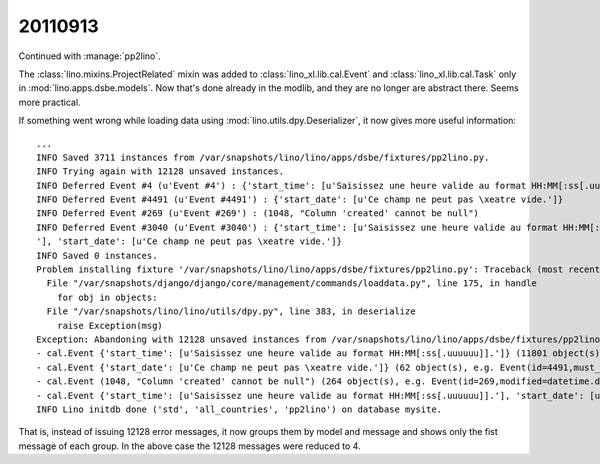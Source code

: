20110913
========

Continued with :manage:`pp2lino`. 

The :class:`lino.mixins.ProjectRelated` mixin was added to 
:class:`lino_xl.lib.cal.Event`
and
:class:`lino_xl.lib.cal.Task` 
only in :mod:`lino.apps.dsbe.models`. 
Now that's done already in the modlib, 
and they are no longer are abstract there.
Seems more practical.

If something went wrong while loading data using 
:mod:`lino.utils.dpy.Deserializer`, it now gives more useful information::

    ...
    INFO Saved 3711 instances from /var/snapshots/lino/lino/apps/dsbe/fixtures/pp2lino.py.
    INFO Trying again with 12128 unsaved instances.
    INFO Deferred Event #4 (u'Event #4') : {'start_time': [u'Saisissez une heure valide au format HH:MM[:ss[.uuuuuu]].']}
    INFO Deferred Event #4491 (u'Event #4491') : {'start_date': [u'Ce champ ne peut pas \xeatre vide.']}
    INFO Deferred Event #269 (u'Event #269') : (1048, "Column 'created' cannot be null")
    INFO Deferred Event #3040 (u'Event #3040') : {'start_time': [u'Saisissez une heure valide au format HH:MM[:ss[.uuuuuu]].
    '], 'start_date': [u'Ce champ ne peut pas \xeatre vide.']}
    INFO Saved 0 instances.
    Problem installing fixture '/var/snapshots/lino/lino/apps/dsbe/fixtures/pp2lino.py': Traceback (most recent call last):
      File "/var/snapshots/django/django/core/management/commands/loaddata.py", line 175, in handle
        for obj in objects:
      File "/var/snapshots/lino/lino/utils/dpy.py", line 383, in deserialize
        raise Exception(msg)
    Exception: Abandoning with 12128 unsaved instances from /var/snapshots/lino/lino/apps/dsbe/fixtures/pp2lino.py:
    - cal.Event {'start_time': [u'Saisissez une heure valide au format HH:MM[:ss[.uuuuuu]].']} (11801 object(s), e.g. Event(id=4,project=1169L,must_build=True,calendar=1L,start_date=datetime.date(2006, 1,24),start_time=u'1899-12-30',type=2L))
    - cal.Event {'start_date': [u'Ce champ ne peut pas \xeatre vide.']} (62 object(s), e.g. Event(id=4491,must_build=True,calendar=1L,type=2L))
    - cal.Event (1048, "Column 'created' cannot be null") (264 object(s), e.g. Event(id=269,modified=datetime.datetime(2011,9, 13, 10, 7, 39,602653),project=1374L,must_build=True,calendar=1L, start_date=datetime.date(2006, 3, 27),type=6L))
    - cal.Event {'start_time': [u'Saisissez une heure valide au format HH:MM[:ss[.uuuuuu]].'], 'start_date': [u'Ce champ ne peut pas \xeatre vide.']} (1 object(s), e.g. Event(id=3040,project=1503L,must_build=True,calendar=1L,start_time=u'1899-12-30',type=3L))
    INFO Lino initdb done ('std', 'all_countries', 'pp2lino') on database mysite.

That is, instead of issuing 12128 error messages, 
it now groups them by model and message
and shows only the fist message of each group.
In the above case the 12128 messages were reduced to 4.
